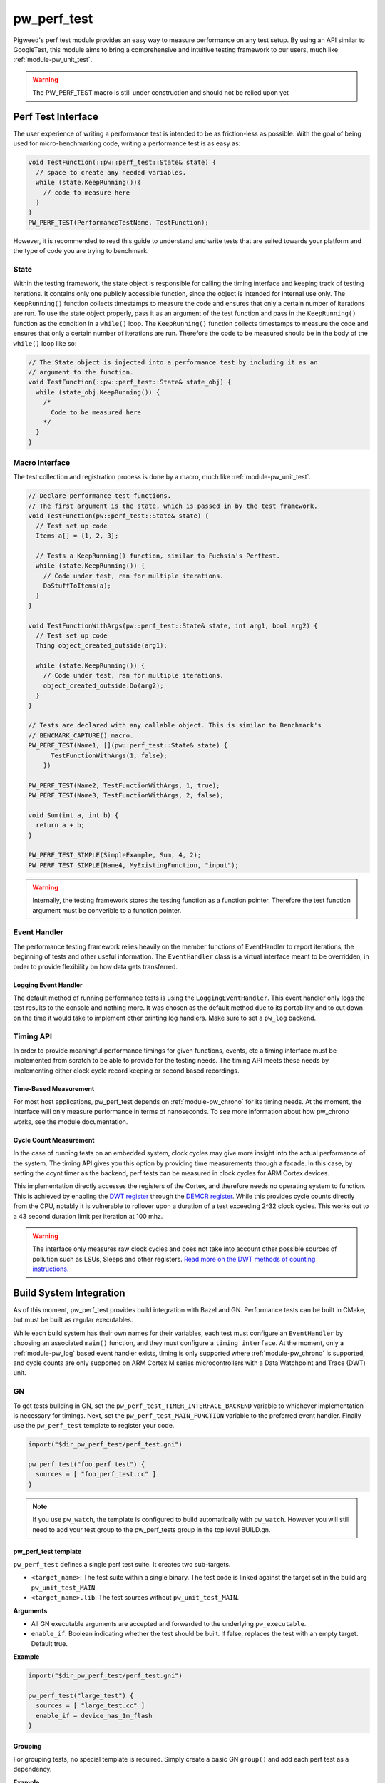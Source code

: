 .. _module-pw_perf_test:

============
pw_perf_test
============
Pigweed's perf test module provides an easy way to measure performance on
any test setup. By using an API similar to GoogleTest, this module aims to bring
a comprehensive and intuitive testing framework to our users, much like
:ref:`module-pw_unit_test`.

.. warning::
  The PW_PERF_TEST macro is still under construction and should not be relied
  upon yet

-------------------
Perf Test Interface
-------------------
The user experience of writing a performance test is intended to be as
friction-less as possible. With the goal of being used for micro-benchmarking
code, writing a performance test is as easy as:

.. code-block:: cpp

  void TestFunction(::pw::perf_test::State& state) {
    // space to create any needed variables.
    while (state.KeepRunning()){
      // code to measure here
    }
  }
  PW_PERF_TEST(PerformanceTestName, TestFunction);

However, it is recommended to read this guide to understand and write tests that
are suited towards your platform and the type of code you are trying to
benchmark.

State
=====
Within the testing framework, the state object is responsible for calling the
timing interface and keeping track of testing iterations. It contains only one
publicly accessible function, since the object is intended for internal use
only. The ``KeepRunning()`` function collects timestamps to measure the code
and ensures that only a certain number of iterations are run. To use the state
object properly, pass it as an argument of the test function and pass in the
``KeepRunning()`` function as the condition in a ``while()`` loop. The
``KeepRunning()`` function collects timestamps to measure the code and ensures
that only a certain number of iterations are run. Therefore the code to be
measured should be in the body of the ``while()`` loop like so:

.. code-block:: cpp

  // The State object is injected into a performance test by including it as an
  // argument to the function.
  void TestFunction(::pw::perf_test::State& state_obj) {
    while (state_obj.KeepRunning()) {
      /*
        Code to be measured here
      */
    }
  }

Macro Interface
===============
The test collection and registration process is done by a macro, much like
:ref:`module-pw_unit_test`.

.. c:macro:: PW_PERF_TEST(test_name, test_function, ...)

  Registers a performance test. Any additional arguments are passed to the test
  function.

.. c:macro:: PW_PERF_TEST_SIMPLE(test_name, test_function, ...)

  Like the original PW_PERF_TEST macro it registers a performance test. However
  the test function does not need to have a state object. Internally this macro
  runs all of the input function inside of its own state loop. Any additional
  arguments are passed into the function to be tested.

.. code-block:: cpp

  // Declare performance test functions.
  // The first argument is the state, which is passed in by the test framework.
  void TestFunction(pw::perf_test::State& state) {
    // Test set up code
    Items a[] = {1, 2, 3};

    // Tests a KeepRunning() function, similar to Fuchsia's Perftest.
    while (state.KeepRunning()) {
      // Code under test, ran for multiple iterations.
      DoStuffToItems(a);
    }
  }

  void TestFunctionWithArgs(pw::perf_test::State& state, int arg1, bool arg2) {
    // Test set up code
    Thing object_created_outside(arg1);

    while (state.KeepRunning()) {
      // Code under test, ran for multiple iterations.
      object_created_outside.Do(arg2);
    }
  }

  // Tests are declared with any callable object. This is similar to Benchmark's
  // BENCMARK_CAPTURE() macro.
  PW_PERF_TEST(Name1, [](pw::perf_test::State& state) {
        TestFunctionWithArgs(1, false);
      })

  PW_PERF_TEST(Name2, TestFunctionWithArgs, 1, true);
  PW_PERF_TEST(Name3, TestFunctionWithArgs, 2, false);

  void Sum(int a, int b) {
    return a + b;
  }

  PW_PERF_TEST_SIMPLE(SimpleExample, Sum, 4, 2);
  PW_PERF_TEST_SIMPLE(Name4, MyExistingFunction, "input");

.. warning::
  Internally, the testing framework stores the testing function as a function
  pointer. Therefore the test function argument must be converible to a function
  pointer.

Event Handler
=============
The performance testing framework relies heavily on the member functions of
EventHandler to report iterations, the beginning of tests and other useful
information. The ``EventHandler`` class is a virtual interface meant to be
overridden, in order to provide flexibility on how data gets transferred.

.. cpp:class:: pw::perf_test::EventHandler

  Handles events from a performance test.

  .. cpp:function:: virtual void RunAllTestsStart(const TestRunInfo& summary)

    Called before all tests are run

  .. cpp:function:: virtual void RunAllTestsEnd()

    Called after all tests are run

  .. cpp:function:: virtual void TestCaseStart(const TestCase& info)

    Called when a new performance test is started

  .. cpp:function:: virtual void TestCaseIteration(const IterationResult& result)

    Called to output the results of an iteration

  .. cpp:function:: virtual void TestCaseEnd(const TestCase& info, const Results& end_result)

    Called after a performance test ends

Logging Event Handler
---------------------
The default method of running performance tests is using the
``LoggingEventHandler``. This event handler only logs the test results to the
console and nothing more. It was chosen as the default method due to its
portability and to cut down on the time it would take to implement other
printing log handlers. Make sure to set a ``pw_log`` backend.

Timing API
==========
In order to provide meaningful performance timings for given functions, events,
etc a timing interface must be implemented from scratch to be able to provide
for the testing needs. The timing API meets these needs by implementing either
clock cycle record keeping or second based recordings.

Time-Based Measurement
----------------------
For most host applications, pw_perf_test depends on :ref:`module-pw_chrono` for
its timing needs. At the moment, the interface will only measure performance in
terms of nanoseconds. To see more information about how pw_chrono works, see the
module documentation.

Cycle Count Measurement
------------------------------------
In the case of running tests on an embedded system, clock cycles may give more
insight into the actual performance of the system. The timing API gives you this
option by providing time measurements through a facade. In this case, by setting
the ccynt timer as the backend, perf tests can be measured in clock cycles for
ARM Cortex devices.

This implementation directly accesses the registers of the Cortex, and therefore
needs no operating system to function. This is achieved by enabling the
`DWT register <https://developer.arm.com/documentation/ddi0337/e/System-Debug/DWT?lang=en>`_
through the `DEMCR register <https://developer.arm.com/documentation/ddi0337/e/CEGHJDCF>`_.
While this provides cycle counts directly from the CPU, notably it is vulnerable
to rollover upon a duration of a test exceeding 2^32 clock cycles. This works
out to a 43 second duration limit per iteration at 100 mhz.

.. warning::
  The interface only measures raw clock cycles and does not take into account
  other possible sources of pollution such as LSUs, Sleeps and other registers.
  `Read more on the DWT methods of counting instructions. <https://developer.arm.com/documentation/ka001499/1-0/>`_

------------------------
Build System Integration
------------------------
As of this moment, pw_perf_test provides build integration with Bazel and GN.
Performance tests can be built in CMake, but must be built as regular
executables.

While each build system has their own names for their variables, each test must
configure an ``EventHandler`` by choosing an associated ``main()`` function, and
they must configure a ``timing interface``. At the moment, only a
:ref:`module-pw_log` based event handler exists, timing is only supported
where :ref:`module-pw_chrono` is supported, and cycle counts are only supported
on ARM Cortex M series microcontrollers with a Data Watchpoint and Trace (DWT)
unit.

GN
===
To get tests building in GN, set the ``pw_perf_test_TIMER_INTERFACE_BACKEND``
variable to whichever implementation is necessary for timings. Next, set the
``pw_perf_test_MAIN_FUNCTION`` variable to the preferred event handler. Finally
use the ``pw_perf_test`` template to register your code.

.. code-block::

 import("$dir_pw_perf_test/perf_test.gni")

 pw_perf_test("foo_perf_test") {
   sources = [ "foo_perf_test.cc" ]
 }

.. note::
   If you use ``pw_watch``, the template is configured to build automatically
   with ``pw_watch``. However you will still need to add your test group to the
   pw_perf_tests group in the top level BUILD.gn.

pw_perf_test template
---------------------
``pw_perf_test`` defines a single perf test suite. It creates two sub-targets.

* ``<target_name>``: The test suite within a single binary. The test code is
  linked against the target set in the build arg ``pw_unit_test_MAIN``.
* ``<target_name>.lib``: The test sources without ``pw_unit_test_MAIN``.

**Arguments**

* All GN executable arguments are accepted and forwarded to the underlying
  ``pw_executable``.
* ``enable_if``: Boolean indicating whether the test should be built. If false,
  replaces the test with an empty target. Default true.

**Example**

.. code::

 import("$dir_pw_perf_test/perf_test.gni")

 pw_perf_test("large_test") {
   sources = [ "large_test.cc" ]
   enable_if = device_has_1m_flash
 }

Grouping
--------
For grouping tests, no special template is required. Simply create a basic GN
``group()`` and add each perf test as a dependency.

**Example**

.. code::

  import("$dir_pw_perf_test/perf_test.gni")

  pw_perf_test("foo_test") {
    sources = [ "foo.cc" ]
  }

  pw_perf_test("bar_test") {
    sources = [ "bar.cc" ]
  }

  group("my_perf_tests_collection") {
    deps = [
      ":foo_test",
      ":bar_test",
    ]
  }

Running
-------
To run perf tests from gn, locate the associated binaries from the ``out``
directory and run/flash them manually.

Bazel
=====
Bazel is a very efficient build system for running tests on host, needing very
minimal setup to get tests running. To configure the timing interface, set the
``pw_perf_test_timer_backend`` variable to use the preferred method of
timekeeping. Right now, only the logging event handler is supported for Bazel.

Template
--------
To use the ``pw_ccp_perf_test()`` template, load the ``pw_cc_perf_test``
template from ``//pw_build:pigweed.bzl``.

**Arguments**

* All bazel executable arguments are accepted and forwarded to the underlying
  ``native.cc_binary``.

**Example**

.. code::

  load(
    "//pw_build:pigweed.bzl",
    "pw_cc_test",
  )

  pw_cc_perf_test(
    name = "foo_test",
    srcs = ["foo_perf_test.cc"],
  )

Running
-------
Running tests in Bazel is like running any other program. Use the default bazel
run command: ``bazel run //path/to:target``.

